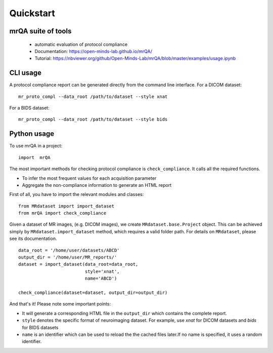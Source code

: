 ==============================
Quickstart
==============================

.. image:: https://img.shields.io/pypi/v/mrQA.svg
        :target: https://pypi.python.org/pypi/mrQA

.. image:: https://img.shields.io/travis/Open-Minds-Lab/mrQA.svg
        :target: https://travis-ci.com/Open-Minds-Lab/mrQA

.. image:: https://raw.githubusercontent.com/jupyter/design/master/logos/Badges/nbviewer_badge.svg
        :target: https://nbviewer.org/github/Open-Minds-Lab/mrQA/blob/master/examples/usage.ipynb

mrQA suite of tools
-------------------
 - automatic evaluation of protocol compliance
 - Documentation: https://open-minds-lab.github.io/mrQA/
 - Tutorial: https://nbviewer.org/github/Open-Minds-Lab/mrQA/blob/master/examples/usage.ipynb

CLI usage
---------
A protocol compliance report can be generated directly from the command line
interface. For a DICOM dataset::

    mr_proto_compl --data_root /path/to/dataset --style xnat

For a BIDS dataset::

    mr_proto_compl --data_root /path/to/dataset --style bids

Python usage
------------
To use  mrQA in a project::

    import  mrQA

The most important methods for checking protocol compliance is
``check_compliance``. It calls all the required functions.

* To infer the most frequent values for each acquisition parameter
* Aggregate the non-compliance information to generate an HTML report


First of all, you have to import the relevant modules and classes::

    from MRdataset import import_dataset
    from mrQA import check_compliance

Given a dataset of MR images, (e.g. DICOM images), we create
``MRdataset.base.Project`` object. This can be achieved simply by
``MRdataset.import_dataset`` method, which requires a valid folder path.
For details on ``MRdataset``, please see its documentation. ::

    data_root = '/home/user/datasets/ABCD'
    output_dir = '/home/user/MR_reports/'
    dataset = import_dataset(data_root=data_root,
                             style='xnat',
                             name='ABCD')

    check_compliance(dataset=dataset, output_dir=output_dir)

And that's it! Please note some important points:

* It will generate a corresponding HTML file in the ``output_dir`` which contains the complete report.
* ``style`` denotes the specific format of neuroimaging dataset. For example, use *xnat* for DICOM datasets and *bids* for BIDS datasets
* ``name`` is an identifier which can be used to reload the the cached files later.If no name is specified, it uses a random identifier.

